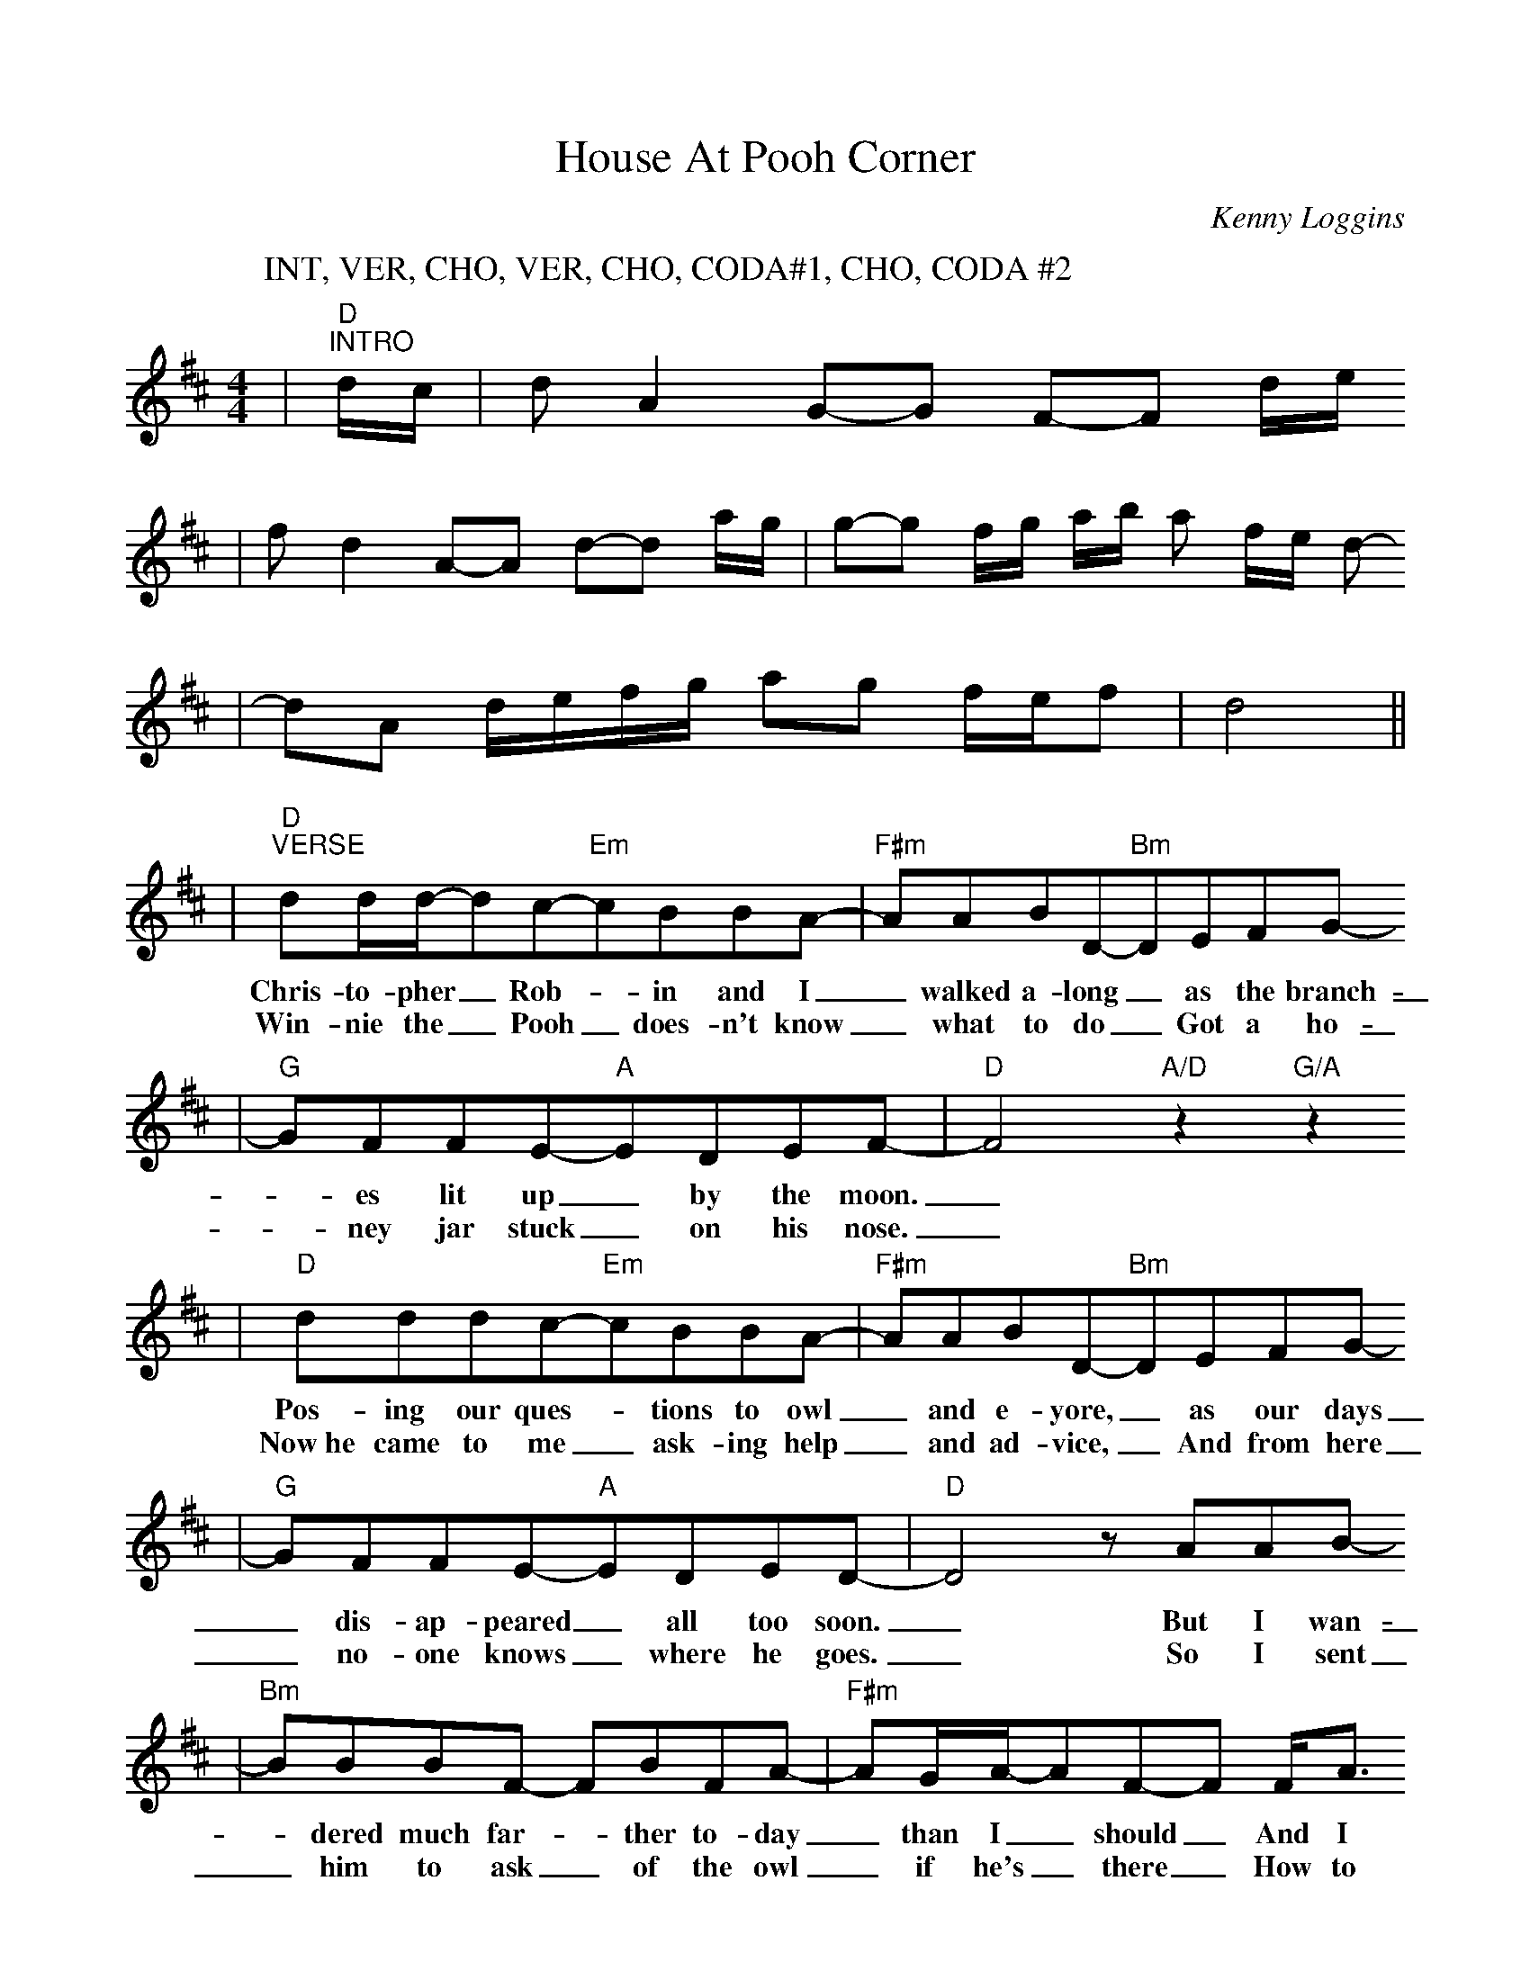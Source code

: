 %%scale 0.92
%%format dulcimer.fmt
X:1
T:House At Pooh Corner
C:Kenny Loggins
M:4/4
L:1/8
K:D
V:1
P:INT, VER, CHO, VER, CHO, CODA#1, CHO, CODA #2
|"D""^INTRO"d/2c/2|d A2 G-G F-F d/2e/2
|f d2 A-A d-d a/2g/2|g-g f/2g/2 a/2b/2 a f/2e/2 d-
|dA d/2e/2f/2g/2 ag f/2e/2f|d4||
|"D""^VERSE"dd/2d/2-dc-"Em"cBBA-|"F#m"AABD-"Bm"DEFG-
w:Chris-to-pher_ Rob-_in and I_ walked a-long_ as the branch-
w:Win-nie the_ Pooh_ does-n't know_ what to do_ Got a ho-
|"G"GFFE-"A"EDEF-|"D"F4 "A/D"z2 "G/A"z2
w:_es lit up_ by the moon._
w:_ney jar stuck_ on his nose._
|"D"dddc-"Em"cBBA-|"F#m"AABD-"Bm"DEFG-
w:Pos-ing our ques-_tions to owl_ and e-yore,_ as our days
w:Now~he came to me_ ask-ing help_ and ad-vice,_ And from here
|"G"GFFE-"A"EDED-|"D"D4 z AAB-
w:_dis-ap-peared_ all too soon._ But I wan-
w:_no-one knows_ where he goes._ So I sent
|"Bm"BBBF- FBFA-|"F#m"AG/2A/2-AF-F F/2A3/2
w:_dered much far-_ther to-day _than I_ should_ And I
w:_him to ask_ of the owl _if he's_ there_ How to
|"G"BBBB-BBBB-|"E"B^ABc-"A"c=A|
w:can't seem to find_ my way back_ to the woods._ So
w:loos-en a jar_ from the nose_ of a bear._ So
|"D""^CHORUS"DF2A-"F#m"A F2 G-|"Em"G F2 F-"A"F/2E/2E-"A/G"E2
w:help me if_ you can_ I've got_ to get_
|"D"DDF(A"F#m"F)F(G|"Em"B/2)G/2-GA-"A"A2-"A/G"A2
w:back to the house at pooh cor-ner by_ one.__
|"D"DDFA- "F#m"AFFG- "Em"GBGA- "A"A2- "A/G"A2
w:You'd be sur-prised_ there's so much_ to be done__
|"F#m"FFAc- cBcd-|"D"d4 z4|"F#m"FFAc-cBcd-
w:Count all the bees_ in the hive._ Chase all the clouds_ from the sky
|"Bm""^JUMP TO CODA#2 FOR FINAL REPEAT"d2 z2 z4|"G"dd d "F#m"c2 B
w:_Back to the days of
|"Bm"AA/2B/2- BA- AFDE-|1"B#maj7"E4 z4|2"B#maj7"E8||
w:chris-to-pher_ rob-_in and pooh._ pooh.
|"D""^CODA#1"dddc- "Em"cA2 A-|"F#m"AABD- "Bm"D4
|"G"GGGF- "A"F E2 F-|"D"F4 "A"z2 "G/A"z2|"D"z4 "Em"z4
|"F#m"z4 "Bm"z4|"G"z4 "A"z4|"D"z4 "A"z2 "G"A2|
|"G""^CODA#2"dd d "F#m"c2 B|"Bm"AA/2B/2- BB- B B3
w:Back to the days of Chris-to-pher_ Rob-_in
|"G"dd d "F#m"c2 B|"Bm"AA/2B/2- BB- B B3
w:Back to the days of Chris-to-pher_ Rob-_in
|"G"dd d "F#m"c/2B/2- BB|"Bm"B8-|B8||
w:Back to the days__ of Pooh._
